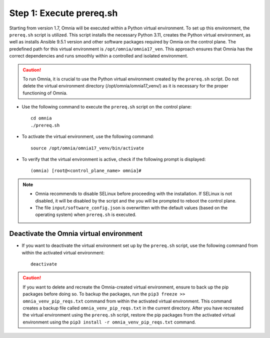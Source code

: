 Step 1: Execute prereq.sh
===========================

Starting from version 1.7, Omnia will be executed within a Python virtual environment. To set up this environment, the ``prereq.sh`` script is utilized. This script installs the necessary Python 3.11, creates the Python virtual environment, as well as installs Ansible 9.5.1 version and other software packages required by Omnia on the control plane. The predefined path for this virtual environment is ``/opt/omnia/omnia17_ven``. This approach ensures that Omnia has the correct dependencies and runs smoothly within a controlled and isolated environment.

.. caution:: To run Omnia, it is crucial to use the Python virtual environment created by the ``prereq.sh`` script. Do not delete the virtual environment directory (/opt/omnia/omnia17_venv/) as it is necessary for the proper functioning of Omnia.

* Use the following command to execute the ``prereq.sh`` script on the control plane: ::

    cd omnia
    ./prereq.sh

* To activate the virtual environment, use the following command: ::

    source /opt/omnia/omnia17_venv/bin/activate

 .. image:: ../../../images/virtual_env_2.png

* To verify that the virtual environment is active, check if the following prompt is displayed: ::

    (omnia) [root@<control_plane_name> omnia]#

.. note::
    * Omnia recommends to disable SELinux before proceeding with the installation. If SELinux is not disabled, it will be disabled by the script and the you will be prompted to reboot the control plane.
    * The file ``input/software_config.json`` is overwritten with the default values (based on the operating system) when ``prereq.sh`` is executed.


Deactivate the Omnia virtual environment
---------------------------------------------

* If you want to deactivate the virtual environment set up by the ``prereq.sh`` script, use the following command from within the activated virtual environment: ::

    deactivate

 .. image:: ../../../images/virtual_env_deactivate.png

.. caution:: If you want to delete and recreate the Omnia-created virtual environment, ensure to back up the pip packages before doing so. To backup the packages, run the ``pip3 freeze >> omnia_venv_pip_reqs.txt`` command from within the activated virtual environment. This command creates a backup file called ``omnia_venv_pip_reqs.txt`` in the current directory. After you have recreated the virtual environment using the ``prereq.sh`` script, restore the pip packages from the activated virtual environment using the ``pip3 install -r omnia_venv_pip_reqs.txt`` command.


